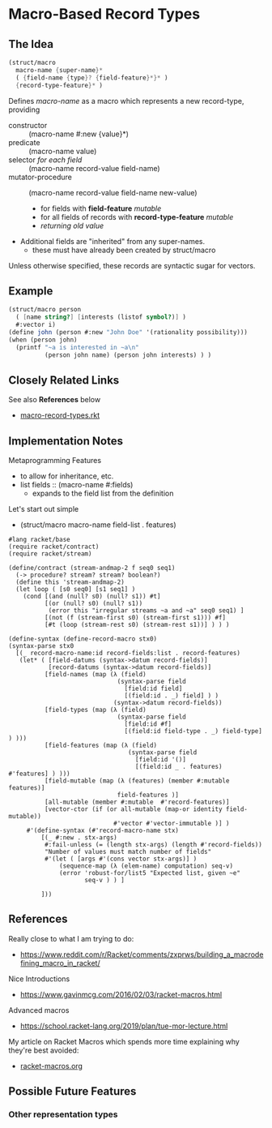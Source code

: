 * Macro-Based Record Types

** The Idea

#+begin_src scheme
  (struct/macro
    macro-name {super-name}*
    ( {field-name {type}? {field-feature}*}* )
    {record-type-feature}* )
#+end_src

Defines /macro-name/ as a macro which represents a new record-type, providing
- constructor :: (macro-name #:new {value}*)
- predicate :: (macro-name value)
- selector /for each field/ :: (macro-name record-value field-name)
- mutator-procedure :: (macro-name record-value field-name new-value)
      - for fields with *field-feature* /mutable/
      - for all fields of records with *record-type-feature* /mutable/
      - /returning old value/

- Additional fields are "inherited" from any super-names.
      - these must have already been created by struct/macro

Unless otherwise specified, these records are syntactic sugar for vectors.

** Example

#+begin_src scheme
   (struct/macro person
     ( [name string?] [interests (listof symbol?)] )
     #:vector i)
   (define john (person #:new "John Doe" '(rationality possibility)))
   (when (person john)
     (printf "~a is interested in ~a\n"
             (person john name) (person john interests) ) )
#+end_src

** Closely Related Links

See also *References* below

- [[file:macro-record-types.rkt][macro-record-types.rkt]]
  

** Implementation Notes


Metaprogramming Features
- to allow for inheritance, etc.
- list fields :: (macro-name #:fields)
      - expands to the field list from the definition

Let's start out simple
- (struct/macro macro-name field-list . features)

#+begin_src racket
#lang racket/base
(require racket/contract)
(require racket/stream)

(define/contract (stream-andmap-2 f seq0 seq1)
  (-> procedure? stream? stream? boolean?)
  (define this 'stream-andmap-2)
  (let loop ( [s0 seq0] [s1 seq1] )
    (cond [(and (null? s0) (null? s1)) #t]
          [(or (null? s0) (null? s1))
           (error this "irregular streams ~a and ~a" seq0 seq1) ]
          [(not (f (stream-first s0) (stream-first s1))) #f]
          [#t (loop (stream-rest s0) (stream-rest s1))] ) ) )
#+end_src

#+begin_src racket
             (define-syntax (define-record-macro stx0)
             (syntax-parse stx0
               [(_ record-macro-name:id record-fields:list . record-features)
                (let* ( [field-datums (syntax->datum record-fields)]
                        [record-datums (syntax->datum record-fields)]
                       [field-names (map (λ (field)
                                           (syntax-parse field
                                             [field:id field]
                                             [(field:id . _) field] ) )
                                          (syntax->datum record-fields))
                       [field-types (map (λ (field)
                                           (syntax-parse field
                                             [field:id #f]
                                             [(field:id field-type . _) field-type] ) )))
                       [field-features (map (λ (field)
                                              (syntax-parse field
                                                [field:id '()]
                                                [(field:id _ . features) #'features] ) )))
                       [field-mutable (map (λ (features) (member #:mutable  features)]
                                           field-features )]
                       [all-mutable (member #:mutable  #'record-features)]
                       [vector-ctor (if (or all-mutable (map-or identity field-mutable))
                                          #'vector #'vector-immutable )] )
                  #'(define-syntax (#'record-macro-name stx)
                      [(_ #:new . stx-args)
                       #:fail-unless (= (length stx-args) (length #'record-fields))
                       "Number of values must match number of fields"
                       #'(let ( [args #'(cons vector stx-args)] )
                           (sequence-map (λ (elem-name) computation) seq-v)
                           (error 'robust-for/list5 "Expected list, given ~e"
                                  seq-v ) ) ]

                      ]))
#+end_src

** References

Really close to what I am trying to do:
- https://www.reddit.com/r/Racket/comments/zxprws/building_a_macrodefining_macro_in_racket/

Nice Introductions
- https://www.gavinmcg.com/2016/02/03/racket-macros.html

Advanced macros
- https://school.racket-lang.org/2019/plan/tue-mor-lecture.html

My article on Racket Macros which spends more time explaining why they're best avoided:
- [[file:../racket-macros.org][racket-macros.org]]

** Possible Future Features

*** Other representation types
